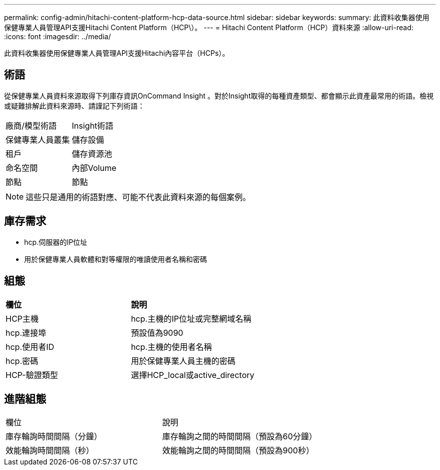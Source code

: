 ---
permalink: config-admin/hitachi-content-platform-hcp-data-source.html 
sidebar: sidebar 
keywords:  
summary: 此資料收集器使用保健專業人員管理API支援Hitachi Content Platform（HCP\）。 
---
= Hitachi Content Platform（HCP）資料來源
:allow-uri-read: 
:icons: font
:imagesdir: ../media/


[role="lead"]
此資料收集器使用保健專業人員管理API支援Hitachi內容平台（HCPs）。



== 術語

從保健專業人員資料來源取得下列庫存資訊OnCommand Insight 。對於Insight取得的每種資產類型、都會顯示此資產最常用的術語。檢視或疑難排解此資料來源時、請謹記下列術語：

|===


| 廠商/模型術語 | Insight術語 


 a| 
保健專業人員叢集
 a| 
儲存設備



 a| 
租戶
 a| 
儲存資源池



 a| 
命名空間
 a| 
內部Volume



 a| 
節點
 a| 
節點

|===
[NOTE]
====
這些只是通用的術語對應、可能不代表此資料來源的每個案例。

====


== 庫存需求

* hcp.伺服器的IP位址
* 用於保健專業人員軟體和對等權限的唯讀使用者名稱和密碼




== 組態

|===


| *欄位* | *說明* 


 a| 
HCP主機
 a| 
hcp.主機的IP位址或完整網域名稱



 a| 
hcp.連接埠
 a| 
預設值為9090



 a| 
hcp.使用者ID
 a| 
hcp.主機的使用者名稱



 a| 
hcp.密碼
 a| 
用於保健專業人員主機的密碼



 a| 
HCP-驗證類型
 a| 
選擇HCP_local或active_directory

|===


== 進階組態

|===


| 欄位 | 說明 


 a| 
庫存輪詢時間間隔（分鐘）
 a| 
庫存輪詢之間的時間間隔（預設為60分鐘）



 a| 
效能輪詢時間間隔（秒）
 a| 
效能輪詢之間的時間間隔（預設為900秒）

|===